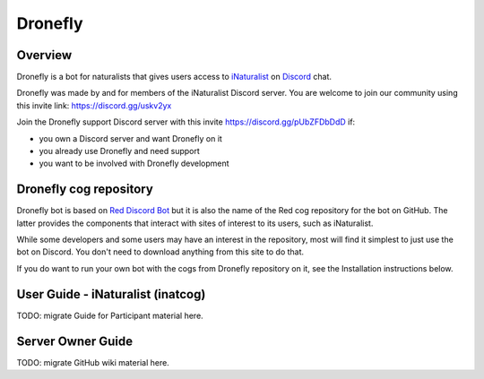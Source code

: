 .. Dronefly

========
Dronefly
========

Overview
--------

.. image:: https://img.shields.io/badge/Red--DiscordBot-cogs-red.svg
   :target: https://github.com/Cog-Creators/Red-DiscordBot/tree/V3/develop
   :alt: Red-DiscordBot cogs

.. image:: https://img.shields.io/badge/discord-py-blue.svg
   :target: https://github.com/Rapptz/discord.py
   :alt: discord.py


Dronefly is a bot for naturalists that gives users access to `iNaturalist
<https://www.inaturalist.org>`__ on `Discord <https://discord.com>`__ chat.

Dronefly was made by and for members of the iNaturalist Discord server. You
are welcome to join our community using this invite link:
https://discord.gg/uskv2yx

Join the Dronefly support Discord server with this invite
https://discord.gg/pUbZFDbDdD if:

- you own a Discord server and want Dronefly on it
- you already use Dronefly and need support
- you want to be involved with Dronefly development

Dronefly cog repository
-----------------------

Dronefly bot is based on `Red Discord
Bot <https://github.com/Cog-Creators/Red-DiscordBot>`__ but it is also the
name of the Red cog repository for the bot on GitHub. The latter provides
the components that interact with sites of interest to its users, such as
iNaturalist.

While some developers and some users may have an interest in the repository,
most will find it simplest to just use the bot on Discord. You don't need to
download anything from this site to do that.

If you do want to run your own bot with the cogs from Dronefly repository on
it, see the Installation instructions below.

User Guide - iNaturalist (inatcog)
----------------------------------

TODO: migrate Guide for Participant material here.

Server Owner Guide
------------------

TODO: migrate GitHub wiki material here.
